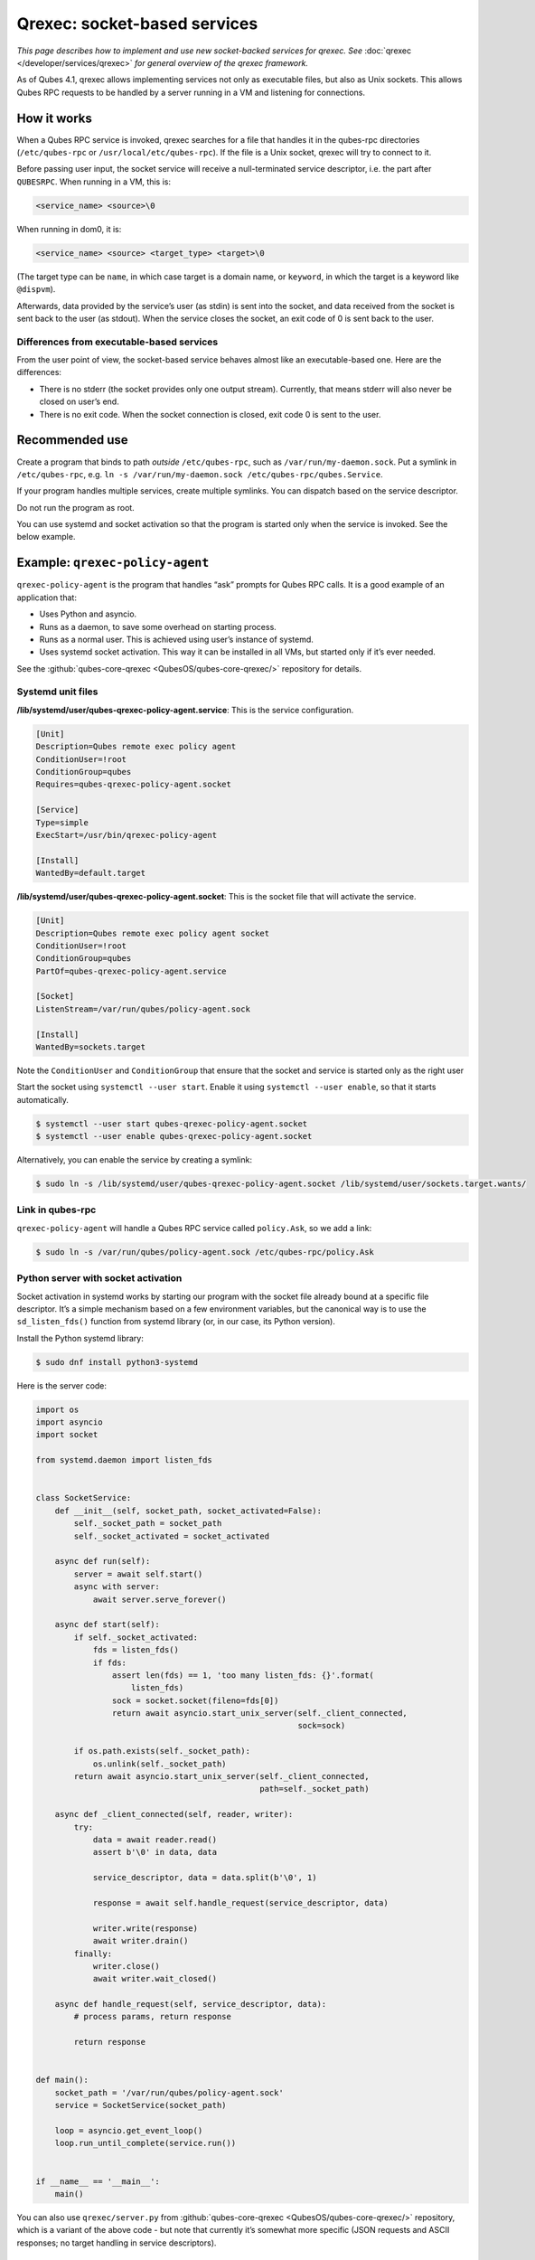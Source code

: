 =============================
Qrexec: socket-based services
=============================


*This page describes how to implement and use new socket-backed services for qrexec. See* :doc:`qrexec </developer/services/qrexec>` *for general overview of the qrexec framework.*

As of Qubes 4.1, qrexec allows implementing services not only as executable files, but also as Unix sockets. This allows Qubes RPC requests to be handled by a server running in a VM and listening for connections.

How it works
------------


When a Qubes RPC service is invoked, qrexec searches for a file that handles it in the qubes-rpc directories (``/etc/qubes-rpc`` or ``/usr/local/etc/qubes-rpc``). If the file is a Unix socket, qrexec will try to connect to it.

Before passing user input, the socket service will receive a null-terminated service descriptor, i.e. the part after ``QUBESRPC``. When running in a VM, this is:

.. code:: text

      <service_name> <source>\0



When running in dom0, it is:

.. code:: text

      <service_name> <source> <target_type> <target>\0



(The target type can be ``name``, in which case target is a domain name, or ``keyword``, in which the target is a keyword like ``@dispvm``).

Afterwards, data provided by the service’s user (as stdin) is sent into the socket, and data received from the socket is sent back to the user (as stdout). When the service closes the socket, an exit code of 0 is sent back to the user.

Differences from executable-based services
^^^^^^^^^^^^^^^^^^^^^^^^^^^^^^^^^^^^^^^^^^


From the user point of view, the socket-based service behaves almost like an executable-based one. Here are the differences:

- There is no stderr (the socket provides only one output stream). Currently, that means stderr will also never be closed on user’s end.

- There is no exit code. When the socket connection is closed, exit code 0 is sent to the user.



Recommended use
---------------


Create a program that binds to path *outside* ``/etc/qubes-rpc``, such as ``/var/run/my-daemon.sock``. Put a symlink in ``/etc/qubes-rpc``, e.g. ``ln -s /var/run/my-daemon.sock /etc/qubes-rpc/qubes.Service``.

If your program handles multiple services, create multiple symlinks. You can dispatch based on the service descriptor.

Do not run the program as root.

You can use systemd and socket activation so that the program is started only when the service is invoked. See the below example.

Example: ``qrexec-policy-agent``
--------------------------------


``qrexec-policy-agent`` is the program that handles “ask” prompts for Qubes RPC calls. It is a good example of an application that:

- Uses Python and asyncio.

- Runs as a daemon, to save some overhead on starting process.

- Runs as a normal user. This is achieved using user’s instance of systemd.

- Uses systemd socket activation. This way it can be installed in all VMs, but started only if it’s ever needed.



See the :github:`qubes-core-qrexec <QubesOS/qubes-core-qrexec/>` repository for details.

Systemd unit files
^^^^^^^^^^^^^^^^^^


**/lib/systemd/user/qubes-qrexec-policy-agent.service**: This is the service configuration.

.. code:: systemd

      [Unit]
      Description=Qubes remote exec policy agent
      ConditionUser=!root
      ConditionGroup=qubes
      Requires=qubes-qrexec-policy-agent.socket

      [Service]
      Type=simple
      ExecStart=/usr/bin/qrexec-policy-agent

      [Install]
      WantedBy=default.target



**/lib/systemd/user/qubes-qrexec-policy-agent.socket**: This is the socket file that will activate the service.

.. code:: systemd

      [Unit]
      Description=Qubes remote exec policy agent socket
      ConditionUser=!root
      ConditionGroup=qubes
      PartOf=qubes-qrexec-policy-agent.service

      [Socket]
      ListenStream=/var/run/qubes/policy-agent.sock

      [Install]
      WantedBy=sockets.target



Note the ``ConditionUser`` and ``ConditionGroup`` that ensure that the socket and service is started only as the right user

Start the socket using ``systemctl --user start``. Enable it using ``systemctl --user enable``, so that it starts automatically.

.. code:: console

      $ systemctl --user start qubes-qrexec-policy-agent.socket
      $ systemctl --user enable qubes-qrexec-policy-agent.socket



Alternatively, you can enable the service by creating a symlink:

.. code:: console

      $ sudo ln -s /lib/systemd/user/qubes-qrexec-policy-agent.socket /lib/systemd/user/sockets.target.wants/



Link in qubes-rpc
^^^^^^^^^^^^^^^^^


``qrexec-policy-agent`` will handle a Qubes RPC service called ``policy.Ask``, so we add a link:

.. code:: console

      $ sudo ln -s /var/run/qubes/policy-agent.sock /etc/qubes-rpc/policy.Ask



Python server with socket activation
^^^^^^^^^^^^^^^^^^^^^^^^^^^^^^^^^^^^


Socket activation in systemd works by starting our program with the socket file already bound at a specific file descriptor. It’s a simple mechanism based on a few environment variables, but the canonical way is to use the ``sd_listen_fds()`` function from systemd library (or, in our case, its Python version).

Install the Python systemd library:

.. code:: console

      $ sudo dnf install python3-systemd



Here is the server code:

.. code:: python

      import os
      import asyncio
      import socket

      from systemd.daemon import listen_fds


      class SocketService:
          def __init__(self, socket_path, socket_activated=False):
              self._socket_path = socket_path
              self._socket_activated = socket_activated

          async def run(self):
              server = await self.start()
              async with server:
                  await server.serve_forever()

          async def start(self):
              if self._socket_activated:
                  fds = listen_fds()
                  if fds:
                      assert len(fds) == 1, 'too many listen_fds: {}'.format(
                          listen_fds)
                      sock = socket.socket(fileno=fds[0])
                      return await asyncio.start_unix_server(self._client_connected,
                                                             sock=sock)

              if os.path.exists(self._socket_path):
                  os.unlink(self._socket_path)
              return await asyncio.start_unix_server(self._client_connected,
                                                     path=self._socket_path)

          async def _client_connected(self, reader, writer):
              try:
                  data = await reader.read()
                  assert b'\0' in data, data

                  service_descriptor, data = data.split(b'\0', 1)

                  response = await self.handle_request(service_descriptor, data)

                  writer.write(response)
                  await writer.drain()
              finally:
                  writer.close()
                  await writer.wait_closed()

          async def handle_request(self, service_descriptor, data):
              # process params, return response

              return response


      def main():
          socket_path = '/var/run/qubes/policy-agent.sock'
          service = SocketService(socket_path)

          loop = asyncio.get_event_loop()
          loop.run_until_complete(service.run())


      if __name__ == '__main__':
          main()


You can also use ``qrexec/server.py`` from :github:`qubes-core-qrexec <QubesOS/qubes-core-qrexec/>` repository, which is a variant of the above code - but note that currently it’s somewhat more specific (JSON requests and ASCII responses; no target handling in service descriptors).

Using the service
^^^^^^^^^^^^^^^^^


The service is invoked in the same way as a standard Qubes RPC service:

.. code:: console

      $ echo <input_data> | qrexec-client -d domX 'DEFAULT:QUBESRPC policy.Ask'



You can also connect to it locally, but remember to include the service descriptor:

.. code:: console

      $ echo -e 'policy.Ask dom0\0<input data>' | nc -U /etc/qubes-rpc/policy.Ask



Further reading
---------------


- :doc:`Qrexec overview </developer/services/qrexec>`

- :doc:`Qrexec internals </developer/services/qrexec-internals>`

- :github:`qubes-core-qrexec <QubesOS/qubes-core-qrexec/>` repository - contains the above example

- `systemd.socket <https://www.freedesktop.org/software/systemd/man/systemd.socket.html>`__ - socket unit configuration

- `Streams in Python asyncio <https://docs.python.org/3/library/asyncio-stream.html>`__



